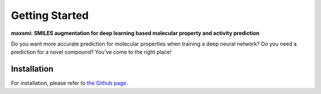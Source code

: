 Getting Started
===============

**maxsmi: SMILES augmentation for deep learning based molecular property and activity prediction**

Do you want more accurate prediction for molecular properties when training a deep neural network?
Do you need a prediction for a novel compound?
You've come to the right place!

Installation
-------------

For installation, please refer to `the Github page <https://github.com/volkamerlab/maxsmi#installation-using-conda>`_.
